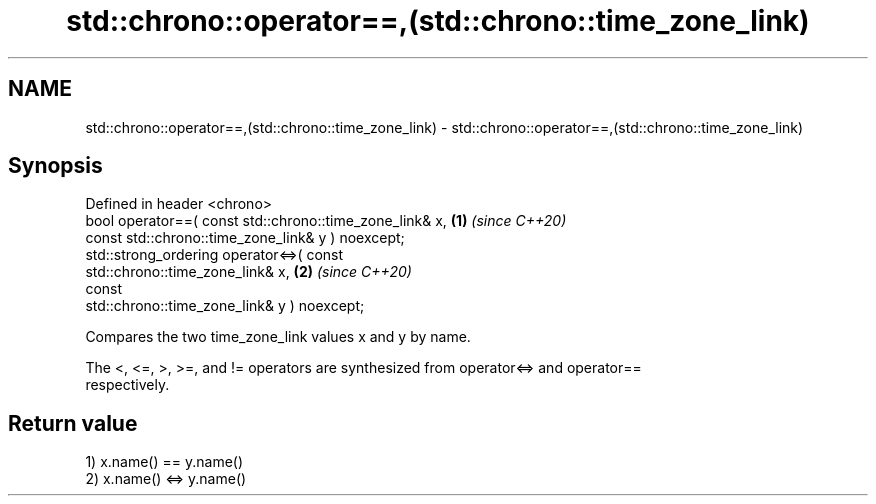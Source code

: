 .TH std::chrono::operator==,(std::chrono::time_zone_link) 3 "2024.06.10" "http://cppreference.com" "C++ Standard Libary"
.SH NAME
std::chrono::operator==,(std::chrono::time_zone_link) \- std::chrono::operator==,(std::chrono::time_zone_link)

.SH Synopsis
   Defined in header <chrono>
   bool operator==( const std::chrono::time_zone_link& x,             \fB(1)\fP \fI(since C++20)\fP
                    const std::chrono::time_zone_link& y ) noexcept;
   std::strong_ordering operator<=>( const
   std::chrono::time_zone_link& x,                                    \fB(2)\fP \fI(since C++20)\fP
                                     const
   std::chrono::time_zone_link& y ) noexcept;

   Compares the two time_zone_link values x and y by name.

   The <, <=, >, >=, and != operators are synthesized from operator<=> and operator==
   respectively.

.SH Return value

   1) x.name() == y.name()
   2) x.name() <=> y.name()
